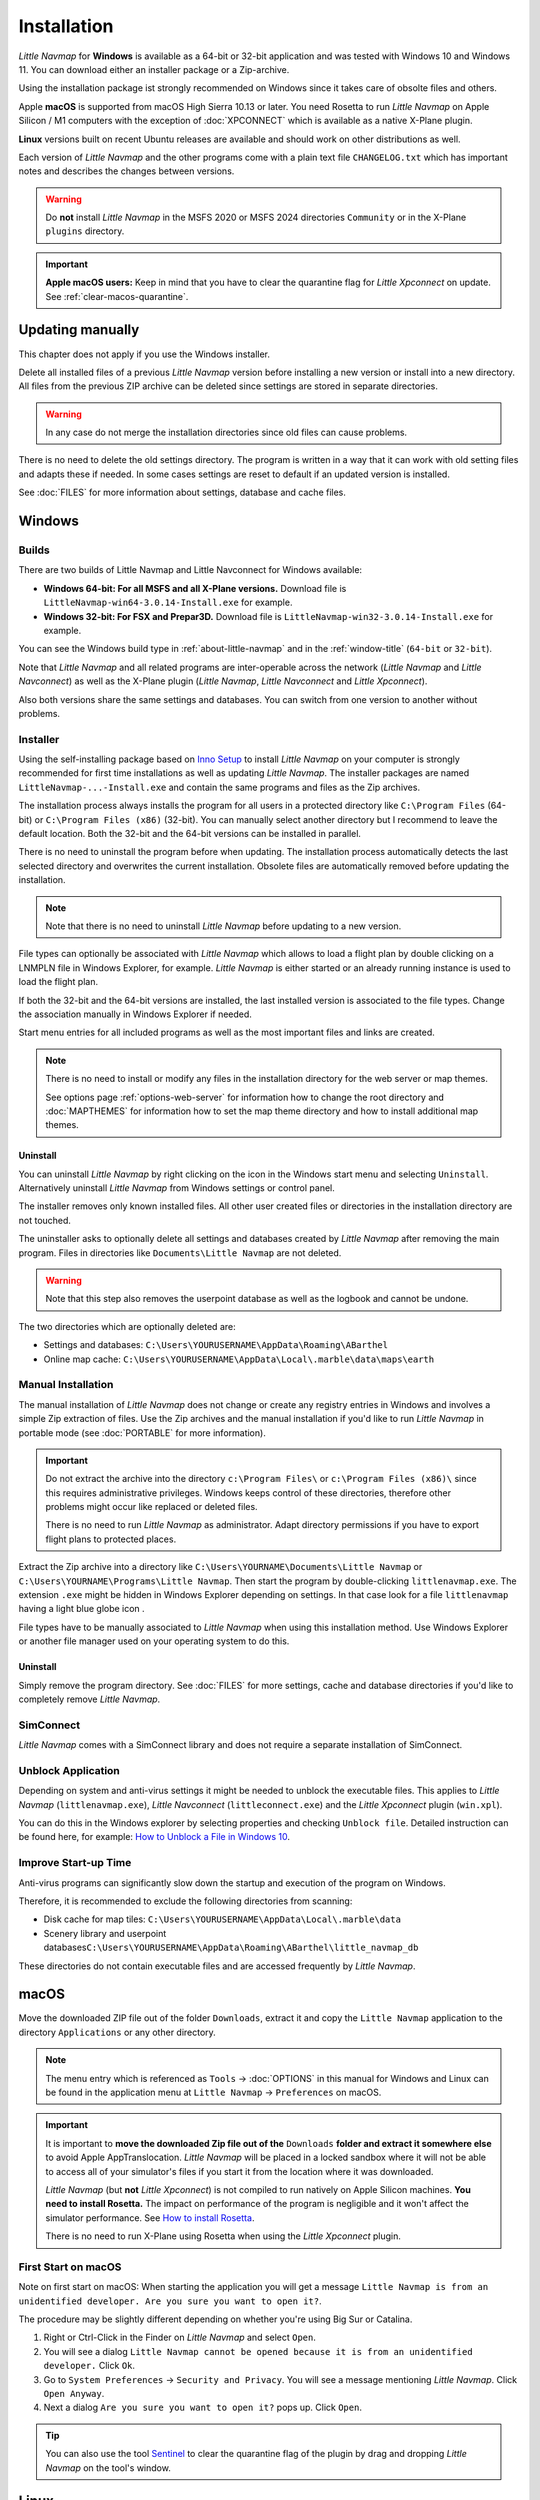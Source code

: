 Installation
------------

*Little Navmap* for **Windows** is available as a 64-bit or 32-bit application and was tested with
Windows 10 and Windows 11. You can download either an installer package or a Zip-archive.

Using the installation package ist strongly recommended on Windows since it takes care of obsolte files and others.

Apple **macOS** is supported from macOS High Sierra 10.13 or later.
You need Rosetta to run *Little Navmap* on Apple Silicon / M1 computers with the
exception of :doc:`XPCONNECT` which is available as a native X-Plane plugin.

**Linux** versions built on recent Ubuntu releases are available and should work on other distributions as well.

Each version of *Little Navmap* and the other programs come with a plain text file ``CHANGELOG.txt``
which has important notes and describes the changes between versions.

.. warning::

  Do **not** install *Little Navmap* in the MSFS 2020 or MSFS 2024 directories ``Community`` or in the X-Plane ``plugins`` directory.

.. important::

  **Apple macOS users:** Keep in mind that you have to clear the quarantine flag for *Little Xpconnect* on update. See
  :ref:`clear-macos-quarantine`.

.. _installation-updating:

Updating manually
~~~~~~~~~~~~~~~~~~~~~~~

This chapter does not apply if you use the Windows installer.

Delete all installed files of a previous *Little Navmap* version before
installing a new version or install into a new directory.
All files from the previous ZIP archive can be deleted since settings are stored in separate directories.

.. warning::

  In any case do not merge the installation directories since old files can cause problems.

There is no need to delete the old settings directory. The program is
written in a way that it can work with old setting files and adapts these if needed. In some cases
settings are reset to default if an updated version is installed.

See :doc:`FILES` for more information about settings, database and cache files.

.. _installation-windows:

Windows
~~~~~~~

.. _installation-windows-builds:

Builds
^^^^^^^^^^^^^^^^^^^^^^^^^^^^^

.. VERSION_NUMBER_TODO

There are two builds of Little Navmap and Little Navconnect for Windows available:

-  **Windows 64-bit: For all MSFS and all X-Plane versions.** Download file is ``LittleNavmap-win64-3.0.14-Install.exe`` for example.
-  **Windows 32-bit: For FSX and Prepar3D.** Download file is ``LittleNavmap-win32-3.0.14-Install.exe`` for example.

You can see the Windows build type in :ref:`about-little-navmap` and in the :ref:`window-title` (``64-bit`` or ``32-bit``).

Note that *Little Navmap* and all related programs are inter-operable across the network (*Little Navmap* and *Little Navconnect*)
as well as the X-Plane plugin (*Little Navmap*, *Little Navconnect* and *Little Xpconnect*).

Also both versions share the same settings and databases. You can switch from one version to another without problems.

.. _installation-windows-installer:

Installer
^^^^^^^^^^^^^^^^^^^^^^^^^^^^^

Using the self-installing package based on `Inno Setup <https://jrsoftware.org/isinfo.php>`__ to install *Little Navmap* on
your computer is strongly recommended for first time installations as well as updating *Little Navmap*.
The installer packages are named ``LittleNavmap-...-Install.exe`` and contain the same programs and files as the Zip archives.

The installation process always installs the program for all users in a protected directory
like ``C:\Program Files`` (64-bit) or ``C:\Program Files (x86)`` (32-bit).
You can manually select another directory but I recommend to leave the default location.
Both the 32-bit and the 64-bit versions can be installed in parallel.

There is no need to uninstall the program before when updating.
The installation process automatically detects the last selected directory and overwrites the current installation.
Obsolete files are automatically removed before updating the installation.

.. note::

  Note that there is no need to uninstall *Little Navmap* before updating to a new version.

File types can optionally be associated with *Little Navmap* which allows to load a flight plan by double
clicking on a LNMPLN file in Windows Explorer, for example. *Little Navmap* is either started or an already running
instance is used to load the flight plan.

If both the 32-bit and the 64-bit versions are installed, the last installed version is associated to the file types.
Change the association manually in Windows Explorer if needed.

Start menu entries for all included programs as well as the most important files and links are created.

.. note::

  There is no need to install or modify any files in the installation directory for the
  web server or map themes.

  See options page :ref:`options-web-server` for information how to change the root directory and
  :doc:`MAPTHEMES` for information how to set the map theme directory and how to install additional map
  themes.

Uninstall
'''''''''''''''''''''''''''''''''''''''

You can uninstall *Little Navmap* by right clicking on the icon in the Windows start menu and selecting ``Uninstall``.
Alternatively uninstall *Little Navmap* from Windows settings or control panel.

The installer removes only known installed files. All other user created files or directories in the installation directory are not touched.

The uninstaller asks to optionally delete all settings and databases created by *Little Navmap* after removing the main program.
Files in directories like ``Documents\Little Navmap`` are not deleted.

.. warning::

  Note that this step also removes the userpoint database as well as the logbook and cannot be undone.

The two directories which are optionally deleted are:

-  Settings and databases: ``C:\Users\YOURUSERNAME\AppData\Roaming\ABarthel``
-  Online map cache: ``C:\Users\YOURUSERNAME\AppData\Local\.marble\data\maps\earth``

.. _installation-windows-manual:

Manual Installation
^^^^^^^^^^^^^^^^^^^^^^^^^^^^^

The manual installation of *Little Navmap* does not change or create any registry entries
in Windows and involves a simple Zip extraction of files. Use the Zip archives and the manual installation if you'd like
to run *Little Navmap* in portable mode (see :doc:`PORTABLE` for more information).

.. important::

  Do not extract the archive into the directory ``c:\Program Files\`` or
  ``c:\Program Files (x86)\`` since this requires administrative
  privileges. Windows keeps control of these directories, therefore other
  problems might occur like replaced or deleted files.

  There is no need to run *Little Navmap* as administrator.
  Adapt directory permissions if you have to export flight plans to protected places.

Extract the Zip archive into a directory like ``C:\Users\YOURNAME\Documents\Little Navmap`` or
``C:\Users\YOURNAME\Programs\Little Navmap``.
Then start the program by double-clicking ``littlenavmap.exe``. The
extension ``.exe`` might be hidden in Windows Explorer depending on
settings. In that case look for a file ``littlenavmap`` having a light
blue globe icon |Little Navmap Icon|.

File types have to be manually associated to *Little Navmap* when using this installation method. Use Windows Explorer or
another file manager used on your operating system to do this.

Uninstall
'''''''''''''''''''''''''''''''''''''''

Simply remove the program directory.
See :doc:`FILES` for more settings, cache and database directories if you'd like to completely remove *Little Navmap*.

SimConnect
^^^^^^^^^^^^^^^^^^^^^^^^^^^^^

*Little Navmap* comes with a SimConnect library and
does not require a separate installation of SimConnect.

.. _unblock-application:

Unblock Application
^^^^^^^^^^^^^^^^^^^^^

Depending on system and anti-virus settings it might be needed to unblock the executable files.
This applies to *Little Navmap* (``littlenavmap.exe``), *Little Navconnect* (``littleconnect.exe``) and the *Little Xpconnect* plugin (``win.xpl``).

You can do this in the Windows explorer by selecting properties and checking ``Unblock file``.
Detailed instruction can be found here, for example:
`How to Unblock a File in Windows 10 <https://mywindowshub.com/how-to-unblock-a-file-in-windows-10/>`__.

Improve Start-up Time
^^^^^^^^^^^^^^^^^^^^^

Anti-virus programs can significantly slow down the startup and execution
of the program on Windows.

Therefore, it is recommended to exclude the following directories from
scanning:

- Disk cache for map tiles: ``C:\Users\YOURUSERNAME\AppData\Local\.marble\data``
- Scenery library and userpoint databases\ ``C:\Users\YOURUSERNAME\AppData\Roaming\ABarthel\little_navmap_db``

These directories do not contain executable files and are accessed
frequently by *Little Navmap*.

macOS
~~~~~

Move the downloaded ZIP file out of the folder ``Downloads``, extract it and copy the ``Little Navmap`` application to the
directory ``Applications`` or any other directory.

.. note::

  The menu entry which is referenced as ``Tools`` -> :doc:`OPTIONS` in this manual
  for Windows and Linux
  can be found in the application menu at ``Little Navmap`` -> ``Preferences`` on macOS.

.. important::

  It is important to **move the downloaded Zip file out of the** ``Downloads`` **folder and extract it somewhere else** to avoid Apple AppTranslocation.
  *Little Navmap* will be placed in a locked sandbox where it will not be able to access all of your simulator's files
  if you start it from the location where it was downloaded.

  *Little Navmap* (but **not** *Little Xpconnect*) is not compiled to run natively on Apple Silicon machines. **You need to install Rosetta.**
  The impact on performance of the program is negligible and it won't affect the simulator performance.
  See `How to install Rosetta <https://support.apple.com/HT211861>`__.

  There is no need to run X-Plane using Rosetta when using the *Little Xpconnect* plugin.

First Start on macOS
^^^^^^^^^^^^^^^^^^^^^^^^^^^^^^^

Note on first start on macOS: When starting the application you will
get a message ``Little Navmap is from an unidentified developer. Are you sure you want to open it?``.

The procedure may be slightly different depending on whether you're using Big Sur or Catalina.

#. Right or Ctrl-Click in the Finder on *Little Navmap* and select ``Open``.
#. You will see a dialog ``Little Navmap cannot be opened because it is from an unidentified developer.`` Click ``Ok``.
#. Go to ``System Preferences`` -> ``Security and Privacy``. You will see a message mentioning
   *Little Navmap*. Click ``Open Anyway``.
#. Next a dialog ``Are you sure you want to open it?`` pops up. Click ``Open``.

.. tip::

  You can also use the tool `Sentinel <https://github.com/alienator88/Sentinel>`__ to clear the quarantine flag of
  the plugin by drag and dropping *Little Navmap* on the tool's window.

Linux
~~~~~

Extract the archive to any place and run the executable file
``littlenavmap`` to start the program from a terminal:

``./littlenavmap``

Most file managers will also start the program if double-clicked.

A desktop file ``Little Navmap.desktop`` is included.
You have to adjust the paths to use it. You must use absolute paths in the desktop file.

See the `Little Navmap - Frequently asked Questions <https://albar965.github.io/littlenavmap-faq.html>`__ for help if the program does not start.

Additional Programs
~~~~~~~~~~~~~~~~~~~~~~~~~~~~~~~~~~~~~~~~~~~~~~~~~~~~~~~~~~~~~~~~~~~~~~

The *Little Navmap* Zip archive contains two additional directories:

``Little Navconnect``: A complete copy of the program allowing remote
flight simulator connections for FSX, P3D, MSFS and X-Plane.

``Little Xpconnect``: This is the 64-bit plugin that is needed for
*Little Navmap* or *Little Navconnect* to connect to X-Plane. See :doc:`XPCONNECT` for installation and usage.

.. _xplane-plugin:

X-Plane Plugin
~~~~~~~~~~~~~~~~~~~~

*Little Navmap* can only connect to X-Plane using the *Little Xpconnect*
X-Plane plugin which has to be installed as well.

The *Little Xpconnect* plugin is included in the *Little Navmap* archive. You can always find the
correct and matching version in your *Little Navmap* installation directory.

See :doc:`XPCONNECT` for installation and usage.

.. _portable-execution:

Portable Execution
~~~~~~~~~~~~~~~~~~~~~~~~~~

See chapter :doc:`PORTABLE` for more information about running *Little Navmap* in portable mode which allows
to run more than one installation in parallel for testing, for example.

.. _mult-installations:

Multiple Installations
~~~~~~~~~~~~~~~~~~~~~~~~~~

Do not run more than one *Little Navmap* instances using the same settings directory in parallel. This
can result in crashes when accessing the databases.
Running several instances is prevented by the program on Windows but not on Linux and macOS.

You can instruct *Little Navmap* to create and use a different settings directory by passing the
parameter ``--settings-path`` to the executable when starting up. This is supported for all operating systems.

This parameter instructs the program to use the given full absolute or relative path instead of
``C:\Users\YOURUSERNAME\AppData\Roaming\ABarthel`` on Windows, for example.
This allows to have two instances of *Little Navmap* running with their own settings
and databases.

All configuration files and databases are stored per default in these directories:

-  Windows: ``C:\Users\YOURUSERNAME\AppData\Roaming\ABarthel``
-  macOS: ``/Users/YOURUSERNAME/.config/ABarthel``
-  Linux: ``$HOME/.config/ABarthel``

**Example:**

How to use ``C:\Users\YOURUSERNAME\AppData\Roaming\ABarthel-XP`` as a settings directory on Windows:

#. Right click on the ``littlenavmap.exe`` file (extension might be hidden in Windows explorer depending on settings) and select ``Create Shortcut``.
   You can also duplicate the shortcut in the Start menu or on the desktop if you used the installer.
#. Right click on the newly created shortcut and edit the shortcut properties.
#. Append ``--settings-path "C:\Users\YOURUSERNAME\AppData\Roaming\ABarthel-XP"`` to the path in the settings field separated by a
   space before ``--settings-path``. Also keep the space before the path. Replace ``YOURUSERNAME`` with your login name.
#. Click ``Ok``.


Note that you have to enclose all paths in double quotes ``"`` if they contain spaces.

.. figure:: ../images/winshortcut.jpg

  Contents of the link properties dialog for the example above.
  Extended target directory input field to have the whole path visible.
  ``YOURUSERNAME`` replaced for user ``alex``. Note that the path to the
  executable has to be put into double quotes too since it contains spaces.


.. |Little Navmap Icon| image:: ../images/littlenavmap.svg
